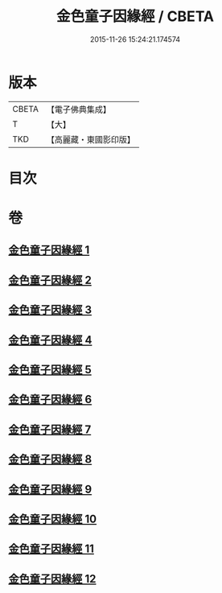 #+TITLE: 金色童子因緣經 / CBETA
#+DATE: 2015-11-26 15:24:21.174574
* 版本
 |     CBETA|【電子佛典集成】|
 |         T|【大】     |
 |       TKD|【高麗藏・東國影印版】|

* 目次
* 卷
** [[file:KR6i0181_001.txt][金色童子因緣經 1]]
** [[file:KR6i0181_002.txt][金色童子因緣經 2]]
** [[file:KR6i0181_003.txt][金色童子因緣經 3]]
** [[file:KR6i0181_004.txt][金色童子因緣經 4]]
** [[file:KR6i0181_005.txt][金色童子因緣經 5]]
** [[file:KR6i0181_006.txt][金色童子因緣經 6]]
** [[file:KR6i0181_007.txt][金色童子因緣經 7]]
** [[file:KR6i0181_008.txt][金色童子因緣經 8]]
** [[file:KR6i0181_009.txt][金色童子因緣經 9]]
** [[file:KR6i0181_010.txt][金色童子因緣經 10]]
** [[file:KR6i0181_011.txt][金色童子因緣經 11]]
** [[file:KR6i0181_012.txt][金色童子因緣經 12]]
